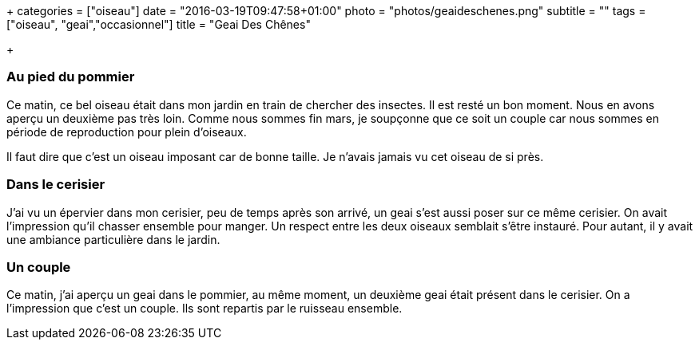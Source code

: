 +++
categories = ["oiseau"]
date = "2016-03-19T09:47:58+01:00"
photo = "photos/geaideschenes.png"
subtitle = ""
tags = ["oiseau", "geai","occasionnel"]
title = "Geai Des Chênes"

+++

=== Au pied du pommier

Ce matin, ce bel oiseau était dans mon jardin en train de chercher des insectes. Il est resté un bon moment. Nous en avons aperçu un deuxième pas très loin. Comme nous sommes fin mars, je soupçonne que ce soit un couple car nous sommes en période de reproduction pour plein d'oiseaux.

Il faut dire que c'est un oiseau imposant car de bonne taille. Je n'avais jamais vu cet oiseau de si près.

=== Dans le cerisier

J'ai vu un épervier dans mon cerisier, peu de temps après son arrivé, un geai s'est aussi poser sur ce même cerisier. On avait l'impression qu'il chasser ensemble pour manger. Un respect entre les deux oiseaux semblait s'être instauré. Pour autant, il y avait une ambiance particulière dans le jardin.

=== Un couple

Ce matin, j'ai aperçu un geai dans le pommier, au même moment, un deuxième geai était présent dans le cerisier. On a l'impression que c'est un couple. Ils sont repartis par le ruisseau ensemble. 
